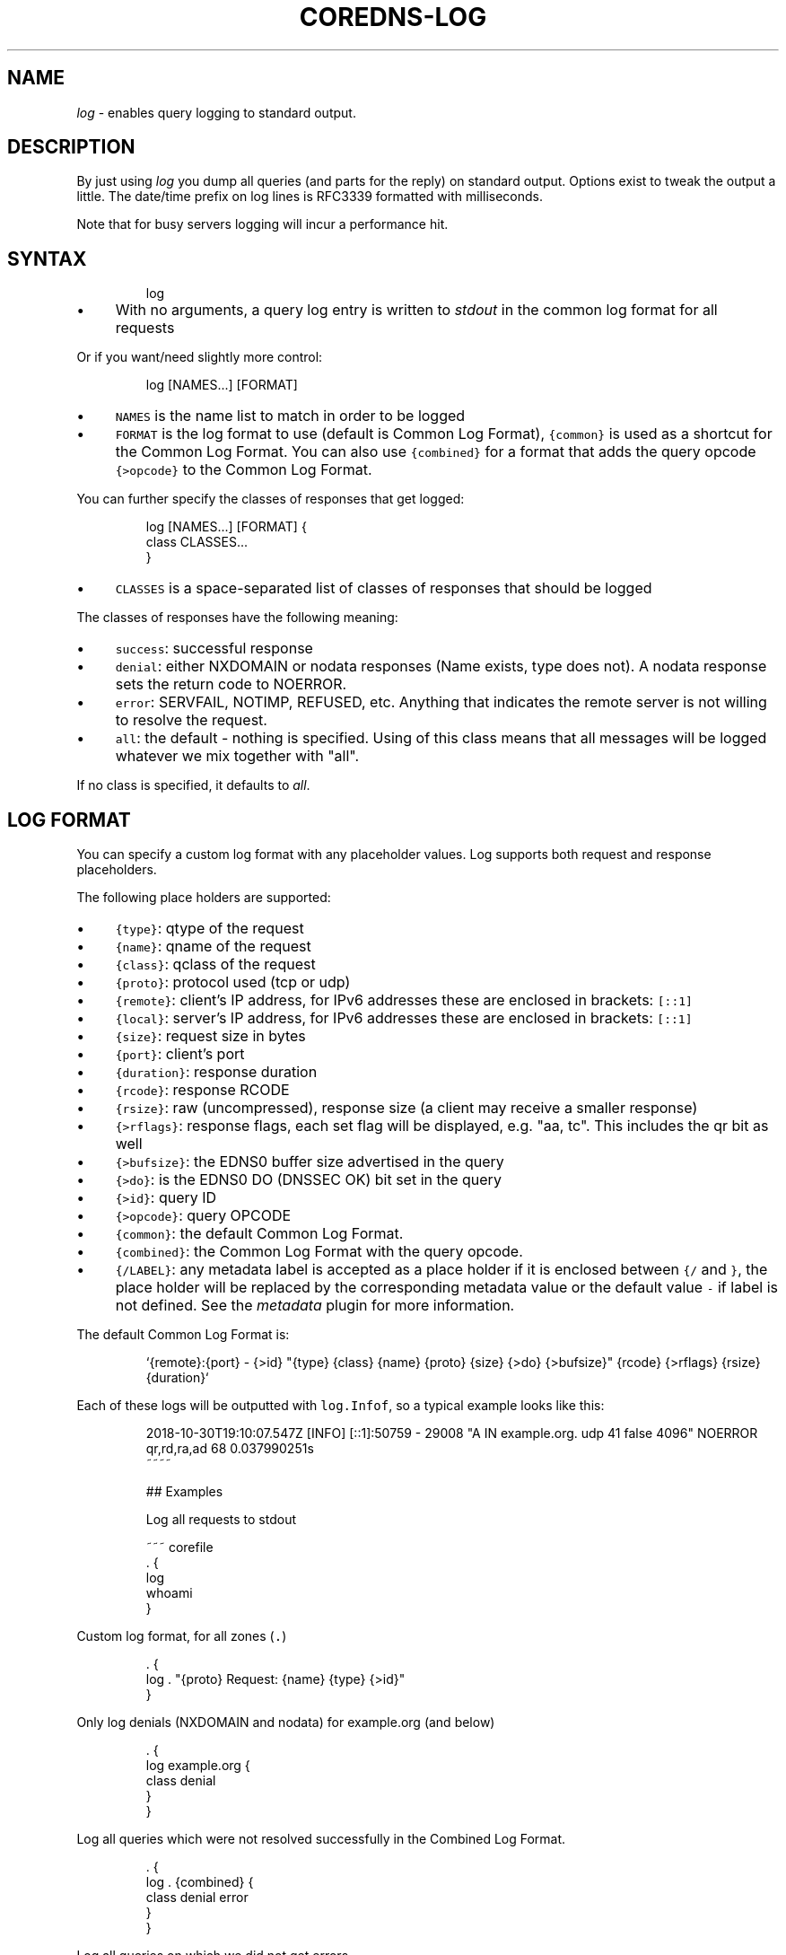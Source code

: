 .\" Generated by Mmark Markdown Processer - mmark.miek.nl
.TH "COREDNS-LOG" 7 "August 2019" "CoreDNS" "CoreDNS Plugins"

.SH "NAME"
.PP
\fIlog\fP - enables query logging to standard output.

.SH "DESCRIPTION"
.PP
By just using \fIlog\fP you dump all queries (and parts for the reply) on standard output. Options exist
to tweak the output a little. The date/time prefix on log lines is RFC3339 formatted with
milliseconds.

.PP
Note that for busy servers logging will incur a performance hit.

.SH "SYNTAX"
.PP
.RS

.nf
log

.fi
.RE

.IP \(bu 4
With no arguments, a query log entry is written to \fIstdout\fP in the common log format for all requests


.PP
Or if you want/need slightly more control:

.PP
.RS

.nf
log [NAMES...] [FORMAT]

.fi
.RE

.IP \(bu 4
\fB\fCNAMES\fR is the name list to match in order to be logged
.IP \(bu 4
\fB\fCFORMAT\fR is the log format to use (default is Common Log Format), \fB\fC{common}\fR is used as a shortcut
for the Common Log Format. You can also use \fB\fC{combined}\fR for a format that adds the query opcode
\fB\fC{>opcode}\fR to the Common Log Format.


.PP
You can further specify the classes of responses that get logged:

.PP
.RS

.nf
log [NAMES...] [FORMAT] {
    class CLASSES...
}

.fi
.RE

.IP \(bu 4
\fB\fCCLASSES\fR is a space-separated list of classes of responses that should be logged


.PP
The classes of responses have the following meaning:

.IP \(bu 4
\fB\fCsuccess\fR: successful response
.IP \(bu 4
\fB\fCdenial\fR: either NXDOMAIN or nodata responses (Name exists, type does not). A nodata response
sets the return code to NOERROR.
.IP \(bu 4
\fB\fCerror\fR: SERVFAIL, NOTIMP, REFUSED, etc. Anything that indicates the remote server is not willing to
resolve the request.
.IP \(bu 4
\fB\fCall\fR: the default - nothing is specified. Using of this class means that all messages will be
logged whatever we mix together with "all".


.PP
If no class is specified, it defaults to \fIall\fP.

.SH "LOG FORMAT"
.PP
You can specify a custom log format with any placeholder values. Log supports both request and
response placeholders.

.PP
The following place holders are supported:

.IP \(bu 4
\fB\fC{type}\fR: qtype of the request
.IP \(bu 4
\fB\fC{name}\fR: qname of the request
.IP \(bu 4
\fB\fC{class}\fR: qclass of the request
.IP \(bu 4
\fB\fC{proto}\fR: protocol used (tcp or udp)
.IP \(bu 4
\fB\fC{remote}\fR: client's IP address, for IPv6 addresses these are enclosed in brackets: \fB\fC[::1]\fR
.IP \(bu 4
\fB\fC{local}\fR: server's IP address, for IPv6 addresses these are enclosed in brackets: \fB\fC[::1]\fR
.IP \(bu 4
\fB\fC{size}\fR: request size in bytes
.IP \(bu 4
\fB\fC{port}\fR: client's port
.IP \(bu 4
\fB\fC{duration}\fR: response duration
.IP \(bu 4
\fB\fC{rcode}\fR: response RCODE
.IP \(bu 4
\fB\fC{rsize}\fR: raw (uncompressed), response size (a client may receive a smaller response)
.IP \(bu 4
\fB\fC{>rflags}\fR: response flags, each set flag will be displayed, e.g. "aa, tc". This includes the qr
bit as well
.IP \(bu 4
\fB\fC{>bufsize}\fR: the EDNS0 buffer size advertised in the query
.IP \(bu 4
\fB\fC{>do}\fR: is the EDNS0 DO (DNSSEC OK) bit set in the query
.IP \(bu 4
\fB\fC{>id}\fR: query ID
.IP \(bu 4
\fB\fC{>opcode}\fR: query OPCODE
.IP \(bu 4
\fB\fC{common}\fR: the default Common Log Format.
.IP \(bu 4
\fB\fC{combined}\fR: the Common Log Format with the query opcode.
.IP \(bu 4
\fB\fC{/LABEL}\fR: any metadata label is accepted as a place holder if it is enclosed between \fB\fC{/\fR and
\fB\fC}\fR, the place holder will be replaced by the corresponding metadata value or the default value
\fB\fC-\fR if label is not defined. See the \fImetadata\fP plugin for more information.


.PP
The default Common Log Format is:

.PP
.RS

.nf
`{remote}:{port} \- {>id} "{type} {class} {name} {proto} {size} {>do} {>bufsize}" {rcode} {>rflags} {rsize} {duration}`

.fi
.RE

.PP
Each of these logs will be outputted with \fB\fClog.Infof\fR, so a typical example looks like this:

.PP
.RS

.nf
2018\-10\-30T19:10:07.547Z [INFO] [::1]:50759 \- 29008 "A IN example.org. udp 41 false 4096" NOERROR qr,rd,ra,ad 68 0.037990251s
~~~~

## Examples

Log all requests to stdout

~~~ corefile
\&. {
    log
    whoami
}

.fi
.RE

.PP
Custom log format, for all zones (\fB\fC.\fR)

.PP
.RS

.nf
\&. {
    log . "{proto} Request: {name} {type} {>id}"
}

.fi
.RE

.PP
Only log denials (NXDOMAIN and nodata) for example.org (and below)

.PP
.RS

.nf
\&. {
    log example.org {
        class denial
    }
}

.fi
.RE

.PP
Log all queries which were not resolved successfully in the Combined Log Format.

.PP
.RS

.nf
\&. {
    log . {combined} {
        class denial error
    }
}

.fi
.RE

.PP
Log all queries on which we did not get errors

.PP
.RS

.nf
\&. {
    log . {
        class denial success
    }
}

.fi
.RE

.PP
Also the multiple statements can be OR-ed, for example, we can rewrite the above case as following:

.PP
.RS

.nf
\&. {
    log . {
        class denial
        class success
    }
}

.fi
.RE

